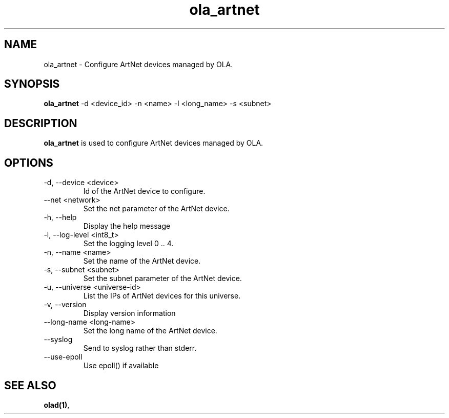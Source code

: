 .TH ola_artnet 1 "July 2013"
.SH NAME
ola_artnet \- Configure ArtNet devices managed by OLA.
.SH SYNOPSIS
.B ola_artnet
-d <device_id> -n <name> -l <long_name> -s <subnet>
.SH DESCRIPTION
.B ola_artnet
is used to configure ArtNet devices managed by OLA.
.SH OPTIONS
.IP "-d, --device <device>"
Id of the ArtNet device to configure.
.IP "--net <network>"
Set the net parameter of the ArtNet device.
.IP "-h, --help"
Display the help message
.IP "-l, --log-level <int8_t>"
Set the logging level 0 .. 4.
.IP "-n, --name <name>"
Set the name of the ArtNet device.
.IP "-s, --subnet <subnet>"
Set the subnet parameter of the ArtNet device.
.IP "-u, --universe <universe-id>"
List the IPs of ArtNet devices for this universe.
.IP "-v, --version"
Display version information
.IP "--long-name <long-name>"
Set the long name of the ArtNet device.
.IP "--syslog"
Send to syslog rather than stderr.
.IP "--use-epoll"
Use epoll() if available
.SH SEE ALSO
.BR olad(1) ,
.
